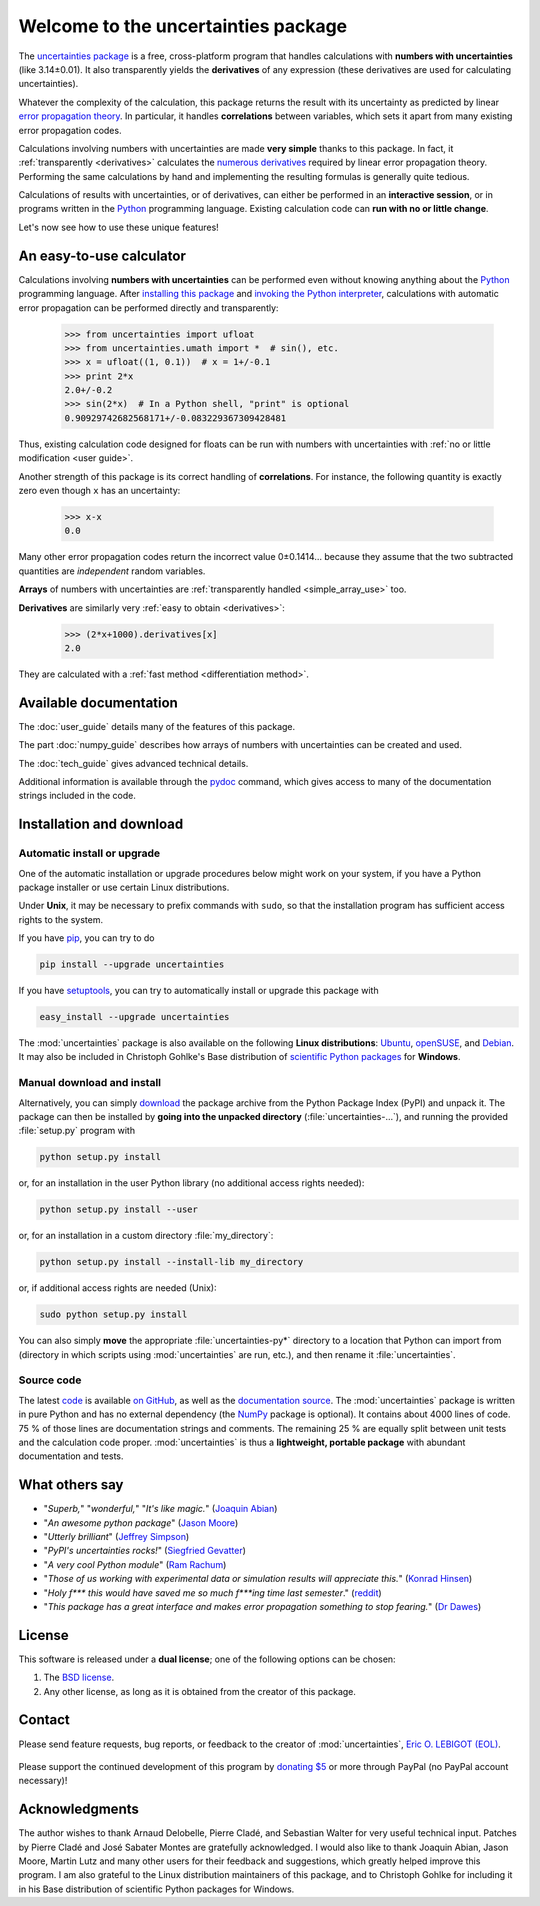 ====================================
Welcome to the uncertainties package
====================================

The `uncertainties package`_ is a free, cross-platform program that 
handles calculations with **numbers with uncertainties** (like 
3.14±0.01).  It also transparently yields the **derivatives** of any 
expression (these derivatives are used for calculating uncertainties).

Whatever the complexity of the calculation, this package returns the
result with its uncertainty as predicted by linear `error propagation
theory`_.  In particular, it handles **correlations** between
variables, which sets it apart from many existing error propagation
codes.

Calculations involving numbers with uncertainties are made **very 
simple** thanks to this package.  In fact, it :ref:`transparently 
<derivatives>` calculates the `numerous derivatives`_ required by linear 
error propagation theory.  Performing the same calculations by hand and 
implementing the resulting formulas is generally quite tedious.

Calculations of results with uncertainties, or of derivatives, can
either be performed in an **interactive session**, or in programs
written in the Python_ programming language.  Existing calculation
code can **run with no or little change**.

Let's now see how to use these unique features!

.. index:: calculator

An easy-to-use calculator
=========================

Calculations involving **numbers with uncertainties** can be performed
even without knowing anything about the Python_ programming language.
After `installing this package`_ and `invoking the Python
interpreter`_, calculations with automatic error propagation can be
performed directly and transparently:

  >>> from uncertainties import ufloat
  >>> from uncertainties.umath import *  # sin(), etc.
  >>> x = ufloat((1, 0.1))  # x = 1+/-0.1
  >>> print 2*x
  2.0+/-0.2
  >>> sin(2*x)  # In a Python shell, "print" is optional
  0.90929742682568171+/-0.083229367309428481

Thus, existing calculation code designed for floats can be run with
numbers with uncertainties with :ref:`no or little modification <user guide>`.

.. index:: correlations; simple example

Another strength of this package is its correct handling of
**correlations**.  For instance, the following quantity is exactly
zero even though ``x`` has an uncertainty:

  >>> x-x
  0.0

Many other error propagation codes return the incorrect value
0±0.1414… because they assume that the two subtracted quantities are
*independent* random variables.

**Arrays** of numbers with uncertainties are :ref:`transparently
handled <simple_array_use>` too.


**Derivatives** are similarly very :ref:`easy to obtain <derivatives>`:

  >>> (2*x+1000).derivatives[x]
  2.0

They are calculated with a :ref:`fast method <differentiation method>`.

Available documentation
=======================

The :doc:`user_guide` details many of the features of this package.

The part :doc:`numpy_guide` describes how arrays of numbers with
uncertainties can be created and used.

The :doc:`tech_guide` gives advanced technical details.

.. only:: html

   A :download:`PDF version <_build/latex/uncertaintiesPythonPackage.pdf>` 
   of the documentation is also available.

Additional information is available through the pydoc_ command, which 
gives access to many of the documentation strings included in the code.

.. index:: installation

.. _installing this package:

Installation and download
=========================

Automatic install or upgrade
----------------------------

One of the automatic installation or upgrade procedures below might work 
on your system, if you have a Python package installer or use certain 
Linux distributions.

Under **Unix**, it may be necessary to prefix commands with ``sudo``, so 
that the installation program has sufficient access rights to the 
system.

If you have `pip <http://pip.openplans.org/>`_, you can try to
do

.. code-block:: sh

   pip install --upgrade uncertainties

If you have setuptools_, you can try to automatically install or
upgrade this package with

.. code-block:: sh

   easy_install --upgrade uncertainties

The :mod:`uncertainties` package is also available on the following 
**Linux distributions**: `Ubuntu 
<https://launchpad.net/ubuntu/+source/uncertainties>`_, `openSUSE 
<https://build.opensuse.org/package/show?package=python-uncertainties&project=home%3Aocefpaf>`_, 
and `Debian <http://packages.debian.org/source/sid/uncertainties>`_. It 
may also be included in Christoph Gohlke's Base distribution of 
`scientific Python packages 
<http://www.lfd.uci.edu/~gohlke/pythonlibs/>`_ for **Windows**.

Manual download and install
---------------------------

Alternatively, you can simply download_ the package archive from the
Python Package Index (PyPI) and unpack it.  The package can then be
installed by **going into the unpacked directory**
(:file:`uncertainties-…`), and running the provided :file:`setup.py`
program with

.. code-block:: sh

   python setup.py install

or, for an installation in the user Python library (no additional access
rights needed):

.. code-block:: sh

   python setup.py install --user

or, for an installation in a custom directory :file:`my_directory`:

.. code-block:: sh

   python setup.py install --install-lib my_directory

or, if additional access rights are needed (Unix):

.. code-block:: sh

   sudo python setup.py install

You can also simply **move** the appropriate :file:`uncertainties-py*`
directory to a location that Python can import from (directory in
which scripts using :mod:`uncertainties` are run, etc.), and then
rename it :file:`uncertainties`.

Source code
-----------

The latest `code
<https://github.com/lebigot/uncertainties/tree/master/uncertainties>`_
is available `on GitHub <https://github.com/lebigot/uncertainties/>`_,
as well as the `documentation source
<https://github.com/lebigot/uncertainties/tree/master/doc/>`_. The
:mod:`uncertainties` package is written in pure Python and has no
external dependency (the NumPy_ package is optional).  It contains
about 4000 lines of code.  75 % of those lines are documentation
strings and comments.  The remaining 25 % are equally split between
unit tests and the calculation code proper.  :mod:`uncertainties` is
thus a **lightweight, portable package** with abundant documentation
and tests.


What others say
===============

- "*Superb,*" "*wonderful,*" "*It's like magic.*" (`Joaquin Abian
  <http://blog.garlicsim.org/post/1266209646/cool-python-module-uncertainties#comment-85154147>`_)
- "*An awesome python package*" (`Jason Moore
  <http://biosport.ucdavis.edu/blog/2010/05/07/uncertainty-analysis>`_)
- "*Utterly brilliant*" (`Jeffrey Simpson
  <http://twitter.com/#!/GeekyJeffrey>`_)
- "*PyPI\'s uncertainties rocks!*" (`Siegfried Gevatter
  <http://identi.ca/notice/23330742>`_)
- "*A very cool Python module*" (`Ram Rachum
  <http://blog.garlicsim.org/post/1266209646/cool-python-module-uncertainties>`_)
- "*Those of us working with experimental data or simulation results
  will appreciate this.*" (`Konrad Hinsen
  <http://khinsen.wordpress.com/2010/07/12/euroscipy-2010/>`_)
- "*Holy f\*\*\* this would have saved me so much f\*\*\*ing time last
  semester*." (`reddit
  <http://www.reddit.com/r/Python/comments/am84v/now_you_can_do_calculations_with_uncertainties_5/>`_)
- "*This package has a great interface and makes error propagation
  something to stop fearing.*" (`Dr Dawes
  <http://dawes.wordpress.com/2011/01/02/scientific-python/>`_)

.. index:: license

License
=======

This software is released under a **dual license**; one of the
following options can be chosen:

1. The `BSD license`_.
2. Any other license, as long as it is obtained from the creator of
   this package.

.. index:: support

Contact
=======

Please send feature requests, bug reports, or feedback to the creator
of :mod:`uncertainties`, `Eric O. LEBIGOT (EOL)`_.

.. figure:: _static/eol.*
   :height: 64
   :width:  64
   :target: http://lebigot.pip.verisignlabs.com/
   :align: center
   :alt: Eric O. LEBIGOT (EOL)

Please support the continued development of this program by `donating 
$5`_ or more through PayPal (no PayPal account necessary)!

Acknowledgments
===============

The author wishes to thank Arnaud Delobelle, Pierre Cladé, and Sebastian 
Walter for very useful technical input.  Patches by Pierre Cladé and 
José Sabater Montes are gratefully acknowledged. I would also like to 
thank Joaquin Abian, Jason Moore, Martin Lutz and many other users for 
their feedback and suggestions, which greatly helped improve this 
program. I am also grateful to the Linux distribution maintainers of 
this package, and to Christoph Gohlke for including it in his Base 
distribution of scientific Python packages for Windows.

.. _Python: http://python.org/
.. _error propagation theory: http://en.wikipedia.org/wiki/Propagation_of_uncertainty
.. _invoking the Python interpreter: http://docs.python.org/tutorial/interpreter.html
.. _setuptools: http://pypi.python.org/pypi/setuptools
.. _download: http://pypi.python.org/pypi/uncertainties/#downloads
.. _numerous derivatives: http://en.wikipedia.org/wiki/Propagation_of_uncertainty#Non-linear_combinations
.. _donating $5: https://www.paypal.com/cgi-bin/webscr?cmd=_s-xclick&hosted_button_id=4TK7KNDTEDT4S
.. _Eric O. LEBIGOT (EOL): mailto:eric.lebigot@normalesup.org
.. _BSD license: http://creativecommons.org/licenses/BSD/
.. _uncertainties package: http://pypi.python.org/pypi/uncertainties/
.. _pydoc: http://docs.python.org/library/pydoc.html
.. _NumPy: http://numpy.scipy.org/
